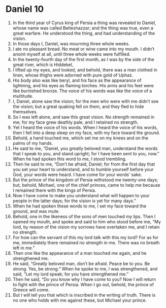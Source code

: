 ﻿
* Daniel 10
1. In the third year of Cyrus king of Persia a thing was revealed to Daniel, whose name was called Belteshazzar; and the thing was true, even a great warfare. He understood the thing, and had understanding of the vision. 
2. In those days I, Daniel, was mourning three whole weeks. 
3. I ate no pleasant bread. No meat or wine came into my mouth. I didn’t anoint myself at all, until three whole weeks were fulfilled. 
4. In the twenty-fourth day of the first month, as I was by the side of the great river, which is Hiddekel, 
5. I lifted up my eyes, and looked, and behold, there was a man clothed in linen, whose thighs were adorned with pure gold of Uphaz. 
6. His body also was like beryl, and his face as the appearance of lightning, and his eyes as flaming torches. His arms and his feet were like burnished bronze. The voice of his words was like the voice of a multitude. 
7. I, Daniel, alone saw the vision; for the men who were with me didn’t see the vision; but a great quaking fell on them, and they fled to hide themselves. 
8. So I was left alone, and saw this great vision. No strength remained in me; for my face grew deathly pale, and I retained no strength. 
9. Yet I heard the voice of his words. When I heard the voice of his words, then I fell into a deep sleep on my face, with my face toward the ground. 
10. Behold, a hand touched me, which set me on my knees and on the palms of my hands. 
11. He said to me, “Daniel, you greatly beloved man, understand the words that I speak to you, and stand upright; for I have been sent to you, now.” When he had spoken this word to me, I stood trembling. 
12. Then he said to me, “Don’t be afraid, Daniel; for from the first day that you set your heart to understand, and to humble yourself before your God, your words were heard. I have come for your words’ sake. 
13. But the prince of the kingdom of Persia withstood me twenty-one days; but, behold, Michael, one of the chief princes, came to help me because I remained there with the kings of Persia. 
14. Now I have come to make you understand what will happen to your people in the latter days; for the vision is yet for many days.” 
15. When he had spoken these words to me, I set my face toward the ground, and was mute. 
16. Behold, one in the likeness of the sons of men touched my lips. Then I opened my mouth, and spoke and said to him who stood before me, “My lord, by reason of the vision my sorrows have overtaken me, and I retain no strength. 
17. For how can the servant of this my lord talk with this my lord? For as for me, immediately there remained no strength in me. There was no breath left in me.” 
18. Then one like the appearance of a man touched me again, and he strengthened me. 
19. He said, “Greatly beloved man, don’t be afraid. Peace be to you. Be strong. Yes, be strong.” When he spoke to me, I was strengthened, and said, “Let my lord speak; for you have strengthened me.” 
20. Then he said, “Do you know why I have come to you? Now I will return to fight with the prince of Persia. When I go out, behold, the prince of Greece will come. 
21. But I will tell you that which is inscribed in the writing of truth. There is no one who holds with me against these, but Michael your prince. 
